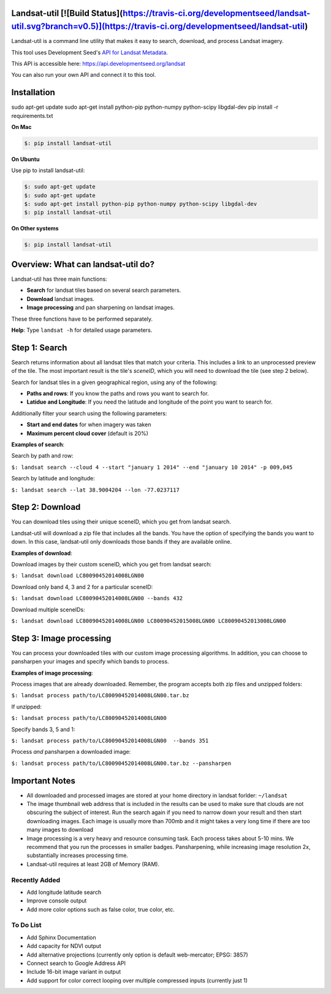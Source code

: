 Landsat-util  [![Build Status](https://travis-ci.org/developmentseed/landsat-util.svg?branch=v0.5)](https://travis-ci.org/developmentseed/landsat-util)
===============

Landsat-util is a command line utility that makes it easy to search, download, and process Landsat imagery.

This tool uses Development Seed's `API for Landsat Metadata <https://github.com/developmentseed/landsat-api>`_.

This API is accessible here: https://api.developmentseed.org/landsat

You can also run your own API and connect it to this tool.

Installation
============

sudo apt-get update
sudo apt-get install python-pip python-numpy python-scipy libgdal-dev
pip install -r requirements.txt

**On Mac**

.. code-block:: console

  $: pip install landsat-util

**On Ubuntu**

Use pip to install landsat-util:

.. code-block:: console

    $: sudo apt-get update
    $: sudo apt-get update
    $: sudo apt-get install python-pip python-numpy python-scipy libgdal-dev
    $: pip install landsat-util

**On Other systems**

.. code-block:: console

    $: pip install landsat-util


Overview: What can landsat-util do?
============
Landsat-util has three main functions:

- **Search** for landsat tiles based on several search parameters.
- **Download** landsat images.
- **Image processing** and pan sharpening on landsat images.

These three functions have to be performed separately.

**Help**: Type ``landsat -h`` for detailed usage parameters.

Step 1: Search
============

Search returns information about all landsat tiles that match your criteria.  This includes a link to an unprocessed preview of the tile.  The most important result is the tile's *sceneID*, which you will need to download the tile (see step 2 below).

Search for landsat tiles in a given geographical region, using any of the following:

- **Paths and rows**: If you know the paths and rows you want to search for.
- **Latidue and Longitude**: If you need the latitude and longitude of the point you want to search for.

Additionally filter your search using the following parameters:

- **Start and end dates** for when imagery was taken
- **Maximum percent cloud cover** (default is 20%)

**Examples of search**:

Search by path and row:

``$: landsat search --cloud 4 --start "january 1 2014" --end "january 10 2014" -p 009,045``

Search by latitude and longitude:

``$: landsat search --lat 38.9004204 --lon -77.0237117``


Step 2: Download
============

You can download tiles using their unique sceneID, which you get from landsat search.

Landsat-util will download a zip file that includes all the bands. You have the option of specifying the bands you want to down. In this case, landsat-util only downloads those bands if they are available online.

**Examples of download**:

Download images by their custom sceneID, which you get from landsat search:

``$: landsat download LC80090452014008LGN00``

Download only band 4, 3 and 2 for a particular sceneID:

``$: landsat download LC80090452014008LGN00 --bands 432``

Download multiple sceneIDs:

``$: landsat download LC80090452014008LGN00 LC80090452015008LGN00 LC80090452013008LGN00``

Step 3: Image processing
============

You can process your downloaded tiles with our custom image processing algorithms.  In addition, you can choose to pansharpen your images and specify which bands to process.

**Examples of image processing**:

Process images that are already downloaded. Remember, the program accepts both zip files and unzipped folders:

``$: landsat process path/to/LC80090452014008LGN00.tar.bz``

If unzipped:

``$: landsat process path/to/LC80090452014008LGN00``

Specify bands 3, 5 and 1:

``$: landsat process path/to/LC80090452014008LGN00  --bands 351``

Process *and* pansharpen a downloaded image:

``$: landsat process path/to/LC80090452014008LGN00.tar.bz --pansharpen``


Important Notes
===============

- All downloaded and processed images are stored at your home directory in landsat forlder: ``~/landsat``

- The image thumbnail web address that is included in the results can be used to make sure that clouds are not obscuring the subject of interest. Run the search again if you need to narrow down your result and then start downloading images. Each image is usually more than 700mb and it might takes a very long time if there are too many images to download

- Image processing is a very heavy and resource consuming task. Each process takes about 5-10 mins. We recommend that you run the processes in smaller badges. Pansharpening, while increasing image resolution 2x, substantially increases processing time.

- Landsat-util requires at least 2GB of Memory (RAM).

Recently Added
++++++++++

- Add longitude latitude search
- Improve console output
- Add more color options such as false color, true color, etc.


To Do List
++++++++++

- Add Sphinx Documentation
- Add capacity for NDVI output
- Add alternative projections (currently only option is default web-mercator; EPSG: 3857)
- Connect search to Google Address API
- Include 16-bit image variant in output
- Add support for color correct looping over multiple compressed inputs (currently just 1)
